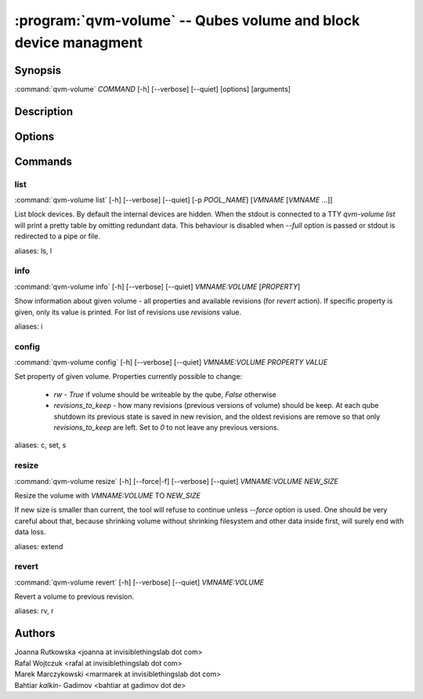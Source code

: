 .. program:: qvm-volume

:program:`qvm-volume` -- Qubes volume and block device managment
================================================================

Synopsis
--------

| :command:`qvm-volume` *COMMAND* [-h] [--verbose] [--quiet] [options] [arguments]

Description
-----------

.. TODO Add description

Options
-------

.. option:: --help, -h

   Show help message and exit

.. option:: --verbose, -v

   Increase verbosity.

.. option:: --quiet, -q

   Decrease verbosity.

Commands
--------

list
^^^^

| :command:`qvm-volume list` [-h] [--verbose] [--quiet] [-p *POOL_NAME*] [*VMNAME* [*VMNAME* ...]]

List block devices. By default the internal devices are hidden. When the
stdout is connected to a TTY `qvm-volume list` will print a pretty table by
omitting redundant data. This behaviour is disabled when `--full` option is
passed or stdout is redirected to a pipe or file.

.. option:: -p, --pool

   list volumes from specified pool

.. option:: --full

   print domain names

.. option:: --all

   List volumes from all qubes. You can use :option:`--exclude` to limit the
   qubes set. Don't forget — internal devices are hidden by default!

.. option:: --exclude

   Exclude the qube from :option:`--all`.

aliases: ls, l

info
^^^^
| :command:`qvm-volume info` [-h] [--verbose] [--quiet] *VMNAME:VOLUME* [*PROPERTY*]

Show information about given volume - all properties and available revisions
(for `revert` action). If specific property is given, only its value is printed.
For list of revisions use `revisions` value.

aliases: i

config
^^^^^^
| :command:`qvm-volume config` [-h] [--verbose] [--quiet] *VMNAME:VOLUME* *PROPERTY* *VALUE*

Set property of given volume. Properties currently possible to change:

  - `rw` - `True` if volume should be writeable by the qube, `False` otherwise
  - `revisions_to_keep` - how many revisions (previous versions of volume)
    should be keep. At each qube shutdown its previous state is saved in new
    revision, and the oldest revisions are remove so that only
    `revisions_to_keep` are left. Set to `0` to not leave any previous versions.

aliases: c, set, s

resize
^^^^^^
| :command:`qvm-volume resize` [-h] [--force|-f] [--verbose] [--quiet] *VMNAME:VOLUME* *NEW_SIZE*

Resize the volume with *VMNAME:VOLUME* TO *NEW_SIZE*

If new size is smaller than current, the tool will refuse to continue unless
`--force` option is used. One should be very careful about that, because
shrinking volume without shrinking filesystem and other data inside first, will
surely end with data loss.

.. option:: -f, --force

   Force operation even if new size is smaller than the current one.

aliases: extend

revert
^^^^^^

| :command:`qvm-volume revert` [-h] [--verbose] [--quiet] *VMNAME:VOLUME*

Revert a volume to previous revision.

aliases: rv, r

Authors
-------

| Joanna Rutkowska <joanna at invisiblethingslab dot com>
| Rafal Wojtczuk <rafal at invisiblethingslab dot com>
| Marek Marczykowski <marmarek at invisiblethingslab dot com>
| Bahtiar `kalkin-` Gadimov <bahtiar at gadimov dot de>

.. vim: ts=3 sw=3 et tw=80
